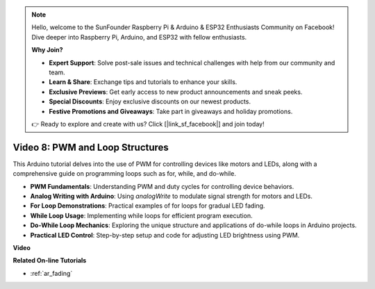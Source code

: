 .. note::

    Hello, welcome to the SunFounder Raspberry Pi & Arduino & ESP32 Enthusiasts Community on Facebook! Dive deeper into Raspberry Pi, Arduino, and ESP32 with fellow enthusiasts.

    **Why Join?**

    - **Expert Support**: Solve post-sale issues and technical challenges with help from our community and team.
    - **Learn & Share**: Exchange tips and tutorials to enhance your skills.
    - **Exclusive Previews**: Get early access to new product announcements and sneak peeks.
    - **Special Discounts**: Enjoy exclusive discounts on our newest products.
    - **Festive Promotions and Giveaways**: Take part in giveaways and holiday promotions.

    👉 Ready to explore and create with us? Click [|link_sf_facebook|] and join today!

Video 8: PWM and Loop Structures
=====================================

This Arduino tutorial delves into the use of PWM for controlling devices like motors and LEDs, along with a comprehensive guide on programming loops such as for, while, and do-while.

* **PWM Fundamentals**: Understanding PWM and duty cycles for controlling device behaviors.
* **Analog Writing with Arduino**: Using `analogWrite` to modulate signal strength for motors and LEDs.
* **For Loop Demonstrations**: Practical examples of for loops for gradual LED fading.
* **While Loop Usage**: Implementing while loops for efficient program execution.
* **Do-While Loop Mechanics**: Exploring the unique structure and applications of do-while loops in Arduino projects.
* **Practical LED Control**: Step-by-step setup and code for adjusting LED brightness using PWM.

**Video**

.. raw:: html

    <iframe width="600" height="400" src="https://www.youtube.com/embed/oo0v3wWbNIE?si=ncOaUPUGqXKEBIKP" title="YouTube video player" frameborder="0" allow="accelerometer; autoplay; clipboard-write; encrypted-media; gyroscope; picture-in-picture; web-share" allowfullscreen></iframe>

    <br/><br/>

**Related On-line Tutorials**

* :ref:`ar_fading`